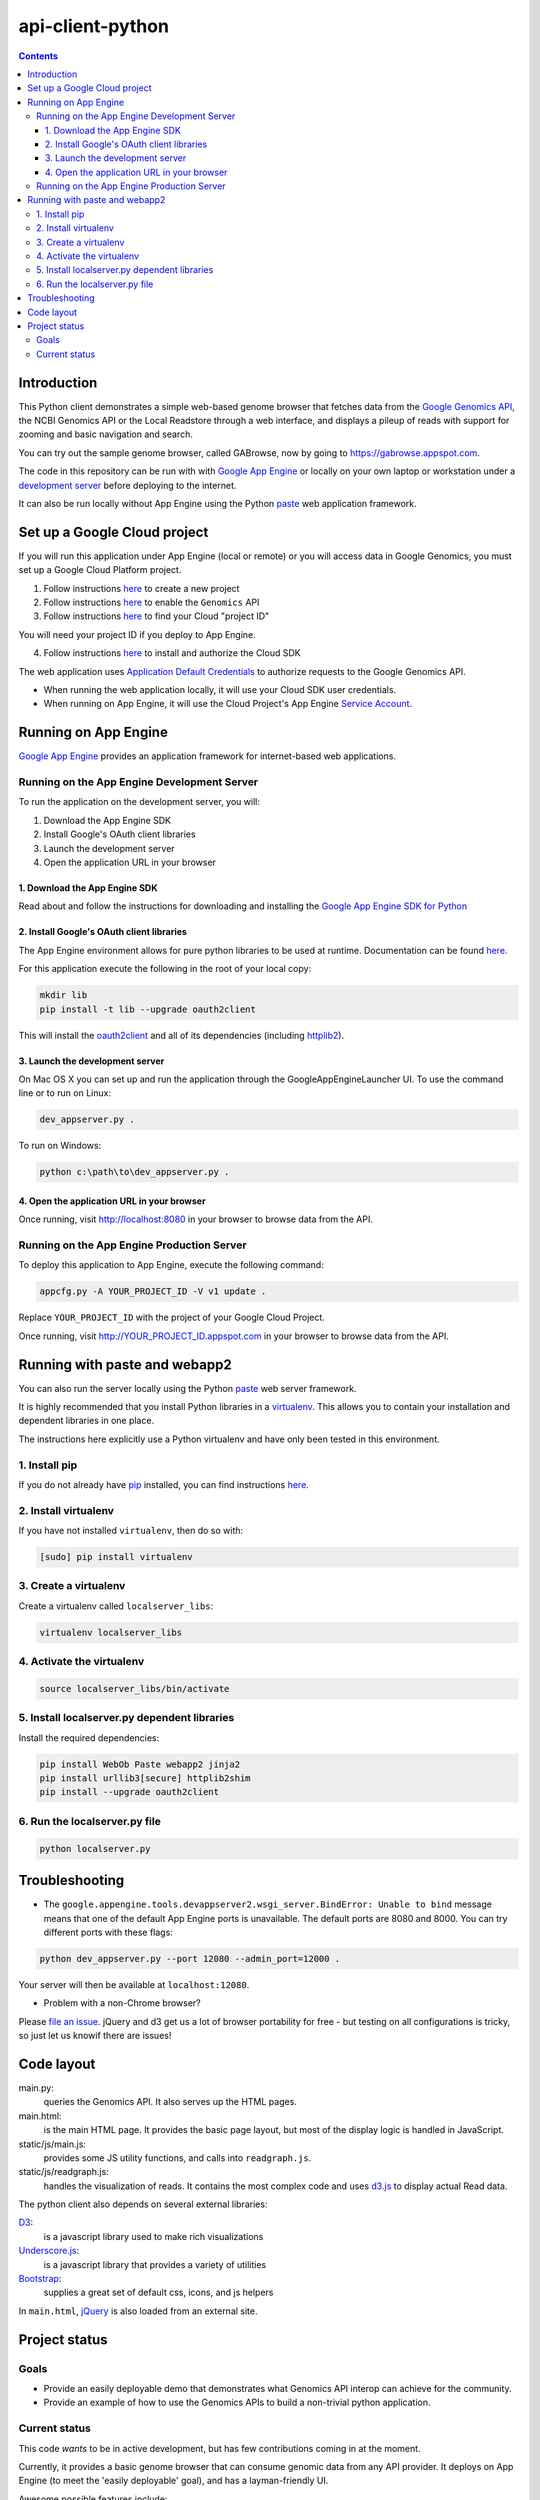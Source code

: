 api-client-python
=================

.. _Google Genomics Api: https://cloud.google.com/genomics

.. contents::

Introduction
------------

This Python client demonstrates a simple web-based genome browser that fetches data from the 
`Google Genomics API`_, the NCBI Genomics API or the Local Readstore through a web
interface, and displays a pileup of reads with support for zooming and basic navigation and search.

You can try out the sample genome browser, called GABrowse, now by going to https://gabrowse.appspot.com.

The code in this repository can be run with
with `Google App Engine <https://cloud.google.com/appengine/>`_
or locally on your own laptop or workstation under a
`development server <https://cloud.google.com/appengine/docs/python/tools/using-local-server>`_ before deploying to the internet.

It can also be run locally without App Engine
using the Python `paste <https://en.wikipedia.org/wiki/Python_Paste>`_
web application framework.

Set up a Google Cloud project
-----------------------------

If you will run this application under App Engine (local or remote)
or you will access data in Google Genomics, you must set up a Google
Cloud Platform project.

1. Follow instructions `here <https://support.google.com/cloud/answer/6251787>`_ to create a new project

2. Follow instructions `here <https://support.google.com/cloud/answer/6158841>`_ to enable the ``Genomics`` API 

3. Follow instructions `here <https://support.google.com/cloud/answer/6158840>`_ to find your Cloud "project ID"

You will need your project ID if you deploy to App Engine.

4. Follow instructions `here <https://cloud.google.com/sdk/docs/quickstarts>`_ to install and authorize the Cloud SDK

The web application uses `Application Default Credentials <https://developers.google.com/identity/protocols/application-default-credentials>`_ to authorize
requests to the Google Genomics API.

* When running the web application locally, it will use your Cloud SDK user credentials.
* When running on App Engine, it will use the Cloud Project's App Engine `Service Account <https://cloud.google.com/iam/docs/service-accounts>`_.

Running on App Engine
---------------------

`Google App Engine <https://cloud.google.com/appengine/docs/python/>`_
provides an application framework for internet-based web applications.

Running on the App Engine Development Server
^^^^^^^^^^^^^^^^^^^^^^^^^^^^^^^^^^^^^^^^^^^^

To run the application on the development server, you will:

1. Download the App Engine SDK
2. Install Google's OAuth client libraries
3. Launch the development server
4. Open the application URL in your browser

1. Download the App Engine SDK
''''''''''''''''''''''''''''''

Read about and follow the instructions for downloading and installing the 
`Google App Engine SDK for Python <https://cloud.google.com/appengine/downloads#Google_App_Engine_SDK_for_Python>`_

2. Install Google's OAuth client libraries
''''''''''''''''''''''''''''''''''''''''''

The App Engine environment allows for pure python libraries to be used
at runtime. Documentation can be found
`here <https://cloud.google.com/appengine/docs/python/tools/using-libraries-python-27#adding_libraries>`_.

For this application execute the following in the root of your local copy:

.. code:: shell

  mkdir lib
  pip install -t lib --upgrade oauth2client

This will install the `oauth2client <https://oauth2client.readthedocs.io/en/latest/>`_ and all of its dependencies
(including `httplib2 <http://bitworking.org/projects/httplib2/doc/html/>`_).

3. Launch the development server
''''''''''''''''''''''''''''''''

On Mac OS X you can set up and run the application through the
GoogleAppEngineLauncher UI. 
To use the command line or to run on Linux:

.. code:: shell

.. code:: shell

  dev_appserver.py .
  
To run on Windows:

.. code:: shell

.. code:: shell

  python c:\path\to\dev_appserver.py .

4. Open the application URL in your browser
'''''''''''''''''''''''''''''''''''''''''''

Once running, visit http://localhost:8080 in your browser to browse
data from the API.

Running on the App Engine Production Server
^^^^^^^^^^^^^^^^^^^^^^^^^^^^^^^^^^^^^^^^^^^

To deploy this application to App Engine, execute the following command:

.. code:: shell

  appcfg.py -A YOUR_PROJECT_ID -V v1 update .

Replace ``YOUR_PROJECT_ID`` with the project of your Google Cloud Project.

Once running, visit http://YOUR_PROJECT_ID.appspot.com in your browser
to browse data from the API.

Running with paste and webapp2
------------------------------

You can also run the server locally using 
the Python `paste <https://en.wikipedia.org/wiki/Python_Paste>`_
web server framework.

It is highly recommended that you install Python libraries in a
`virtualenv <http://docs.python-guide.org/en/latest/dev/virtualenvs/>`_.
This allows you to contain your installation and dependent libraries
in one place.

The instructions here explicitly use a Python virtualenv and have only
been tested in this environment.

1. Install pip
^^^^^^^^^^^^^^
If you do not already have `pip <https://en.wikipedia.org/wiki/Pip_(package_manager)>`_
installed, you can find instructions 
`here <http://www.pip-installer.org/en/latest/installing.html>`_.

2. Install virtualenv
^^^^^^^^^^^^^^^^^^^^^
If you have not installed ``virtualenv``, then do so with:

.. code:: shell

  [sudo] pip install virtualenv

3. Create a virtualenv
^^^^^^^^^^^^^^^^^^^^^^

Create a virtualenv called ``localserver_libs``:

.. code:: shell

  virtualenv localserver_libs

4. Activate the virtualenv
^^^^^^^^^^^^^^^^^^^^^^^^^^

.. code:: shell

  source localserver_libs/bin/activate

5. Install localserver.py dependent libraries
^^^^^^^^^^^^^^^^^^^^^^^^^^^^^^^^^^^^^^^^^^^^^

Install the required dependencies:

.. code:: shell

  pip install WebOb Paste webapp2 jinja2
  pip install urllib3[secure] httplib2shim
  pip install --upgrade oauth2client

6. Run the localserver.py file
^^^^^^^^^^^^^^^^^^^^^^^^^^^^^^

.. code:: shell

  python localserver.py

Troubleshooting
---------------
  
* The ``google.appengine.tools.devappserver2.wsgi_server.BindError: Unable to bind`` message 
  means that one of the default App Engine ports is unavailable. The default ports are 8080 and 8000. 
  You can try different ports with these flags::

.. code:: shell

  python dev_appserver.py --port 12080 --admin_port=12000 .
  
Your server will then be available at ``localhost:12080``.

* Problem with a non-Chrome browser?

Please  `file an issue <https://github.com/googlegenomics/api-client-python/issues/new>`_.
jQuery and d3 get us a lot of browser portability for free - 
but testing on all configurations is tricky, so just let us knowif there are issues!

Code layout
-----------

main.py:
  queries the Genomics API. It also serves up the HTML
  pages.

main.html:
  is the main HTML page. It provides the basic page layout, but most of the display logic is handled in
  JavaScript.

static/js/main.js:
  provides some JS utility functions, and calls into ``readgraph.js``.

static/js/readgraph.js:
  handles the visualization of reads. It contains the most complex code and uses
  `d3.js <http://d3js.org>`_ to display actual Read data.

The python client also depends on several external libraries:

`D3`_:
  is a javascript library used to make rich visualizations

`Underscore.js`_:
  is a javascript library that provides a variety of utilities

`Bootstrap`_:
  supplies a great set of default css, icons, and js helpers

In ``main.html``, `jQuery <http://jquery.com>`_ is also loaded from an external
site.

.. _httplib2: https://github.com/jcgregorio/httplib2
.. _D3: http://d3js.org
.. _Underscore.js: http://underscorejs.org
.. _Bootstrap: http://getbootstrap.com


Project status
--------------

Goals
^^^^^

* Provide an easily deployable demo that demonstrates what Genomics API interop
  can achieve for the community.
* Provide an example of how to use the Genomics APIs to build a
  non-trivial python application.

Current status
^^^^^^^^^^^^^^
This code *wants* to be in active development, but has few contributions coming
in at the moment.

Currently, it provides a basic genome browser that can consume genomic data
from any API provider. It deploys on App Engine (to meet the
'easily deployable' goal), and has a layman-friendly UI.

Awesome possible features include:

* Add more information to the read display (show inserts, highlight mismatches
  against the reference, etc)
* Possibly cleaning up the js code to be more plugin friendly - so that pieces
  could be shared and reused (d3 library? jquery plugin?)
* Staying up to date on API changes (readset searching now has pagination, etc)
* Better searching of Snpedia (or another provider - EBI?)
* Other enhancement ideas are very welcome
* (for smaller/additional tasks see the GitHub issues)
